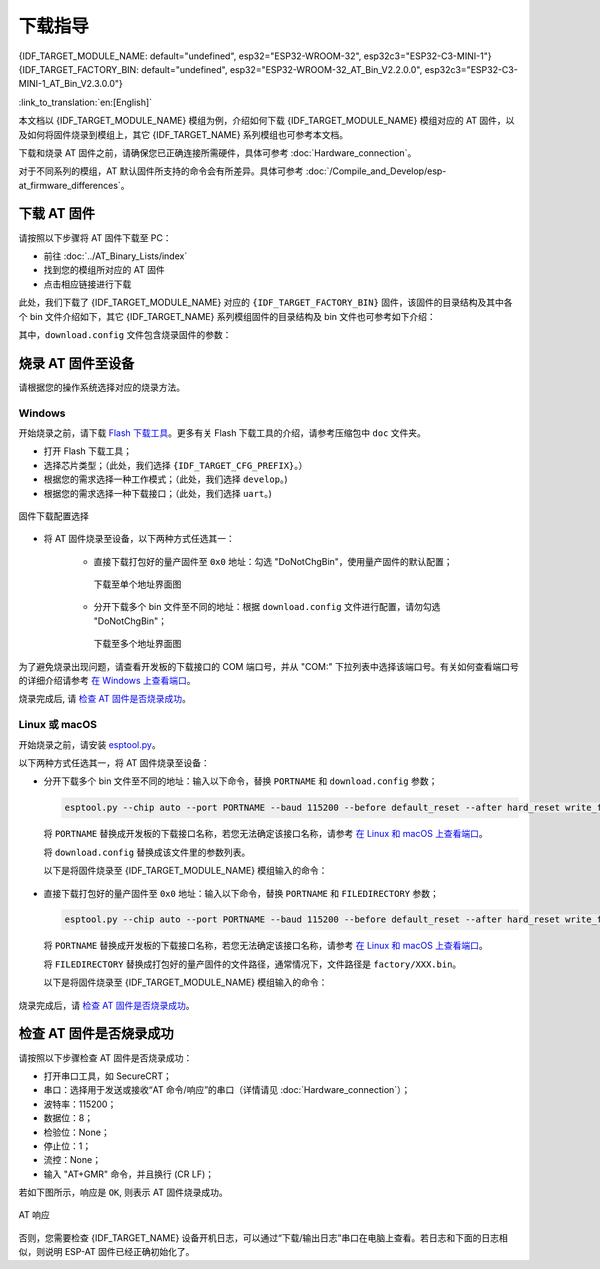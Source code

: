 下载指导
==========

{IDF_TARGET_MODULE_NAME: default="undefined", esp32="ESP32-WROOM-32", esp32c3="ESP32-C3-MINI-1"}
{IDF_TARGET_FACTORY_BIN: default="undefined", esp32="ESP32-WROOM-32_AT_Bin_V2.2.0.0", esp32c3="ESP32-C3-MINI-1_AT_Bin_V2.3.0.0"}

:link_to_translation:`en:[English]`

本文档以 {IDF_TARGET_MODULE_NAME} 模组为例，介绍如何下载 {IDF_TARGET_MODULE_NAME} 模组对应的 AT 固件，以及如何将固件烧录到模组上，其它 {IDF_TARGET_NAME} 系列模组也可参考本文档。

下载和烧录 AT 固件之前，请确保您已正确连接所需硬件，具体可参考 :doc:`Hardware_connection`。

对于不同系列的模组，AT 默认固件所支持的命令会有所差异。具体可参考 :doc:`/Compile_and_Develop/esp-at_firmware_differences`。

.. _download-at-firmware:

下载 AT 固件
-------------

请按照以下步骤将 AT 固件下载至 PC：

- 前往 :doc:`../AT_Binary_Lists/index`
- 找到您的模组所对应的 AT 固件
- 点击相应链接进行下载

此处，我们下载了 {IDF_TARGET_MODULE_NAME} 对应的 ``{IDF_TARGET_FACTORY_BIN}`` 固件，该固件的目录结构及其中各个 bin 文件介绍如下，其它 {IDF_TARGET_NAME} 系列模组固件的目录结构及 bin 文件也可参考如下介绍：

.. only:: esp32

   .. code-block:: none

      .
      ├── at_customize.bin                 // 二级分区表
      ├── bootloader                       // bootloader
      │   └── bootloader.bin
      ├── customized_partitions            // AT 自定义 bin 文件
      │   ├── ble_data.bin
      │   ├── client_ca.bin
      │   ├── client_cert.bin
      │   ├── client_key.bin
      │   ├── factory_param.bin
      │   ├── factory_param_WROOM-32.bin
      │   ├── mqtt_ca.bin
      │   ├── mqtt_cert.bin
      │   ├── mqtt_key.bin
      │   ├── server_ca.bin
      │   ├── server_cert.bin
      │   └── server_key.bin
      ├── download.config                  // 烧录固件的参数
      ├── esp-at.bin                       // AT 应用固件
      ├── esp-at.elf
      ├── esp-at.map
      ├── factory                          // 量产所需打包好的 bin 文件
      │   ├── factory_WROOM-32.bin
      │   └── factory_parameter.log
      ├── flasher_args.json                // 下载参数信息新的格式
      ├── ota_data_initial.bin             // ota data 区初始值
      ├── partition_table                  // 一级分区列表
      │   └── partition-table.bin
      ├── phy_init_data.bin                // phy 初始值信息
      └── sdkconfig                        // AT 固件对应的编译配置

.. only:: esp32c3

   .. code-block:: none

      .
      ├── at_customize.bin                 // 二级分区表
      ├── bootloader                       // bootloader
      │   └── bootloader.bin
      ├── customized_partitions            // AT 自定义 bin 文件
      │   ├── ble_data.bin
      │   ├── client_ca.bin
      │   ├── client_cert.bin
      │   ├── client_key.bin
      │   ├── factory_param.bin
      │   ├── factory_param_MINI-1.bin
      │   ├── mqtt_ca.bin
      │   ├── mqtt_cert.bin
      │   ├── mqtt_key.bin
      │   ├── server_ca.bin
      │   ├── server_cert.bin
      │   └── server_key.bin
      ├── download.config                  // 烧录固件的参数
      ├── esp-at.bin                       // AT 应用固件
      ├── esp-at.elf
      ├── esp-at.map
      ├── factory                          // 量产所需打包好的 bin 文件
      │   ├── factory_MINI-1.bin
      │   └── factory_parameter.log
      ├── flasher_args.json                // 下载参数信息新的格式
      ├── ota_data_initial.bin             // ota data 区初始值
      ├── partition_table                  // 一级分区列表
      │   └── partition-table.bin
      ├── phy_init_data.bin                // phy 初始值信息
      └── sdkconfig                        // AT 固件对应的编译配置

其中，``download.config`` 文件包含烧录固件的参数：

.. only:: esp32

   .. code-block:: none

      --flash_mode dio --flash_freq 40m --flash_size 4MB
      0x8000 partition_table/partition-table.bin
      0x10000 ota_data_initial.bin
      0xf000 phy_init_data.bin
      0x1000 bootloader/bootloader.bin
      0x100000 esp-at.bin
      0x20000 at_customize.bin
      0x24000 customized_partitions/server_cert.bin
      0x39000 customized_partitions/mqtt_key.bin
      0x26000 customized_partitions/server_key.bin
      0x28000 customized_partitions/server_ca.bin
      0x2e000 customized_partitions/client_ca.bin
      0x30000 customized_partitions/factory_param.bin
      0x21000 customized_partitions/ble_data.bin
      0x3B000 customized_partitions/mqtt_ca.bin
      0x37000 customized_partitions/mqtt_cert.bin
      0x2a000 customized_partitions/client_cert.bin
      0x2c000 customized_partitions/client_key.bin

.. only:: esp32c3

   .. code-block:: none

      --flash_mode dio --flash_freq 40m --flash_size 4MB
      0x8000 partition_table/partition-table.bin
      0xd000 ota_data_initial.bin
      0xf000 phy_init_data.bin
      0x0 bootloader/bootloader.bin
      0x60000 esp-at.bin
      0x1e000 at_customize.bin
      0x1F000 customized_partitions/ble_data.bin
      0x3a000 customized_partitions/mqtt_key.bin
      0x27000 customized_partitions/server_key.bin
      0x3c000 customized_partitions/mqtt_ca.bin
      0x2d000 customized_partitions/client_key.bin
      0x2b000 customized_partitions/client_cert.bin
      0x31000 customized_partitions/factory_param.bin
      0x2f000 customized_partitions/client_ca.bin
      0x38000 customized_partitions/mqtt_cert.bin
      0x29000 customized_partitions/server_ca.bin
      0x25000 customized_partitions/server_cert.bin

.. list::

   - ``--flash_mode dio`` 代表此固件采用的 flash dio 模式进行编译；
   - ``--flash_freq 40m`` 代表此固件采用的 flash 通讯频率为 40 MHz；
   - ``--flash_size 4MB`` 代表此固件适用的 flash 最小为 4 MB；
   :esp32: - ``0x10000 ota_data_initial.bin`` 代表在 ``0x10000`` 地址烧录 ``ota_data_initial.bin`` 文件。
   :esp32c3: - ``0xd000 ota_data_initial.bin`` 代表在 ``0xd000`` 地址烧录 ``ota_data_initial.bin`` 文件。

.. _flash-at-firmware-into-your-device:

烧录 AT 固件至设备
-------------------

请根据您的操作系统选择对应的烧录方法。

Windows 
^^^^^^^^

开始烧录之前，请下载 `Flash 下载工具 <https://www.espressif.com/zh-hans/support/download/other-tools>`_。更多有关 Flash 下载工具的介绍，请参考压缩包中 ``doc`` 文件夹。

- 打开 Flash 下载工具；
- 选择芯片类型；（此处，我们选择 ``{IDF_TARGET_CFG_PREFIX}``。）
- 根据您的需求选择一种工作模式；（此处，我们选择 ``develop``。)
- 根据您的需求选择一种下载接口；（此处，我们选择 ``uart``。)

.. figure:: ../../_static/download_tool_{IDF_TARGET_PATH_NAME}.png
   :align: center
   :alt: 固件下载配置选择
   :figclass: align-center

   固件下载配置选择

- 将 AT 固件烧录至设备，以下两种方式任选其一：

   - 直接下载打包好的量产固件至 ``0x0`` 地址：勾选 "DoNotChgBin"，使用量产固件的默认配置；

     .. figure:: ../../_static/download_one_bin_{IDF_TARGET_PATH_NAME}.png
        :align: center
        :scale: 70%
        :alt: 下载至单个地址界面图

        下载至单个地址界面图

   - 分开下载多个 bin 文件至不同的地址：根据 ``download.config`` 文件进行配置，请勿勾选 "DoNotChgBin"；

     .. figure:: ../../_static/download_multi_bin_{IDF_TARGET_PATH_NAME}.png
        :align: center
        :scale: 60%
        :alt: 下载至多个地址界面图

        下载至多个地址界面图

为了避免烧录出现问题，请查看开发板的下载接口的 COM 端口号，并从 "COM:" 下拉列表中选择该端口号。有关如何查看端口号的详细介绍请参考 `在 Windows 上查看端口 <https://docs.espressif.com/projects/esp-idf/zh_CN/latest/{IDF_TARGET_PATH_NAME}/get-started/establish-serial-connection.html#windows>`_。 

烧录完成后, 请 `检查 AT 固件是否烧录成功`_。

Linux 或 macOS
^^^^^^^^^^^^^^^

开始烧录之前，请安装 `esptool.py <https://github.com/espressif/esptool>`_。

以下两种方式任选其一，将 AT 固件烧录至设备：

- 分开下载多个 bin 文件至不同的地址：输入以下命令，替换 ``PORTNAME`` 和 ``download.config`` 参数；

  .. code-block:: none

      esptool.py --chip auto --port PORTNAME --baud 115200 --before default_reset --after hard_reset write_flash -z download.config

  将 ``PORTNAME`` 替换成开发板的下载接口名称，若您无法确定该接口名称，请参考 `在 Linux 和 macOS 上查看端口 <https://docs.espressif.com/projects/esp-idf/zh_CN/latest/{IDF_TARGET_PATH_NAME}/get-started/establish-serial-connection.html#linux-macos>`_。

  将 ``download.config`` 替换成该文件里的参数列表。

  以下是将固件烧录至 {IDF_TARGET_MODULE_NAME} 模组输入的命令：

   .. only:: esp32

      .. code-block:: none

         esptool.py --chip auto --port /dev/tty.usbserial-0001 --baud 115200 --before default_reset --after hard_reset write_flash -z --flash_mode dio --flash_freq 40m --flash_size 4MB 0x8000 partition_table/partition-table.bin 0x10000 ota_data_initial.bin 0xf000 phy_init_data.bin 0x1000 bootloader/bootloader.bin 0x100000 esp-at.bin 0x20000 at_customize.bin 0x24000 customized_partitions/server_cert.bin 0x39000 customized_partitions/mqtt_key.bin 0x26000 customized_partitions/server_key.bin 0x28000 customized_partitions/server_ca.bin 0x2e000 customized_partitions/client_ca.bin 0x30000 customized_partitions/factory_param.bin 0x21000 customized_partitions/ble_data.bin 0x3B000 customized_partitions/mqtt_ca.bin 0x37000 customized_partitions/mqtt_cert.bin 0x2a000 customized_partitions/client_cert.bin 0x2c000 customized_partitions/client_key.bin

   .. only:: esp32c3

      .. code-block:: none

         esptool.py --chip auto --port /dev/tty.usbserial-0001 --baud 115200 --before default_reset --after hard_reset write_flash -z --flash_mode dio --flash_freq 40m --flash_size 4MB 0x8000 partition_table/partition-table.bin 0xd000 ota_data_initial.bin 0xf000 phy_init_data.bin 0x0 bootloader/bootloader.bin 0x60000 esp-at.bin 0x1e000 at_customize.bin 0x1F000 customized_partitions/ble_data.bin 0x3a000 customized_partitions/mqtt_key.bin 0x27000 customized_partitions/server_key.bin 0x3c000 customized_partitions/mqtt_ca.bin 0x2d000 customized_partitions/client_key.bin 0x2b000 customized_partitions/client_cert.bin 0x31000 customized_partitions/factory_param.bin 0x2f000 customized_partitions/client_ca.bin 0x38000 customized_partitions/mqtt_cert.bin 0x29000 customized_partitions/server_ca.bin 0x25000 customized_partitions/server_cert.bin

- 直接下载打包好的量产固件至 ``0x0`` 地址：输入以下命令，替换 ``PORTNAME`` 和 ``FILEDIRECTORY`` 参数；

  .. code-block:: none

      esptool.py --chip auto --port PORTNAME --baud 115200 --before default_reset --after hard_reset write_flash -z --flash_mode dio --flash_freq 40m --flash_size 4MB 0x0 FILEDIRECTORY

  将 ``PORTNAME`` 替换成开发板的下载接口名称，若您无法确定该接口名称，请参考 `在 Linux 和 macOS 上查看端口 <https://docs.espressif.com/projects/esp-idf/zh_CN/latest/{IDF_TARGET_PATH_NAME}/get-started/establish-serial-connection.html#linux-macos>`_。

  将 ``FILEDIRECTORY`` 替换成打包好的量产固件的文件路径，通常情况下，文件路径是 ``factory/XXX.bin``。

  以下是将固件烧录至 {IDF_TARGET_MODULE_NAME} 模组输入的命令：

   .. only:: esp32

      .. code-block:: none

         esptool.py --chip auto --port /dev/tty.usbserial-0001 --baud 115200 --before default_reset --after hard_reset write_flash -z --flash_mode dio --flash_freq 40m --flash_size 4MB 0x0 factory/factory_WROOM-32.bin

   .. only:: esp32c3

      .. code-block:: none

         esptool.py --chip auto --port /dev/tty.usbserial-0001 --baud 115200 --before default_reset --after hard_reset write_flash -z --flash_mode dio --flash_freq 40m --flash_size 4MB 0x0 factory/factory_MINI-1.bin

烧录完成后，请 `检查 AT 固件是否烧录成功`_。

.. _check-whether-at-works:

检查 AT 固件是否烧录成功
-------------------------

请按照以下步骤检查 AT 固件是否烧录成功：

- 打开串口工具，如 SecureCRT；
- 串口：选择用于发送或接收“AT 命令/响应”的串口（详情请见 :doc:`Hardware_connection`）；
- 波特率：115200；
- 数据位：8；
- 检验位：None；
- 停止位：1；
- 流控：None；
- 输入 "AT+GMR" 命令，并且换行 (CR LF)；

若如下图所示，响应是 ``OK``, 则表示 AT 固件烧录成功。

.. figure:: ../../_static/at_version_{IDF_TARGET_PATH_NAME}.png
   :align: center
   :alt: AT 响应
   :figclass: align-center

   AT 响应

否则，您需要检查 {IDF_TARGET_NAME} 设备开机日志，可以通过“下载/输出日志”串口在电脑上查看。若日志和下面的日志相似，则说明 ESP-AT 固件已经正确初始化了。

.. only:: esp32

   {IDF_TARGET_NAME} 开机日志：

   .. code-block:: none

      ets Jun  8 2016 00:22:57

      rst:0x1 (POWERON_RESET),boot:0x13 (SPI_FAST_FLASH_BOOT)
      configsip: 0, SPIWP:0xee
      clk_drv:0x00,q_drv:0x00,d_drv:0x00,cs0_drv:0x00,hd_drv:0x00,wp_drv:0x00
      mode:DIO, clock div:2
      load:0x3fff0030,len:7168
      load:0x40078000,len:13200
      load:0x40080400,len:4564
      0x40080400: _init at ??:?

      entry 0x400806f4
      I (26) boot: ESP-IDF v4.2.2-76-gefa6eca 2nd stage bootloader
      I (26) boot: compile time 11:54:30
      I (26) boot: chip revision: 1
      I (30) boot_comm: chip revision: 1, min. bootloader chip revision: 0
      I (37) boot.esp32: SPI Speed      : 40MHz
      I (42) boot.esp32: SPI Mode       : DIO
      I (46) boot.esp32: SPI Flash Size : 4MB
      I (51) boot: Enabling RNG early entropy source...
      I (56) boot: Partition Table:
      I (60) boot: ## Label            Usage          Type ST Offset   Length
      I (67) boot:  0 phy_init         RF data          01 01 0000f000 00001000
      I (75) boot:  1 otadata          OTA data         01 00 00010000 00002000
      I (82) boot:  2 nvs              WiFi data        01 02 00012000 0000e000
      I (90) boot:  3 at_customize     unknown          40 00 00020000 000e0000
      I (97) boot:  4 ota_0            OTA app          00 10 00100000 00180000
      I (105) boot:  5 ota_1            OTA app          00 11 00280000 00180000
      I (112) boot: End of partition table
      I (117) boot_comm: chip revision: 1, min. application chip revision: 0
      I (124) esp_image: segment 0: paddr=0x00100020 vaddr=0x3f400020 size=0x285f8 (165368) map
      I (196) esp_image: segment 1: paddr=0x00128620 vaddr=0x3ffbdb60 size=0x03934 ( 14644) load
      I (202) esp_image: segment 2: paddr=0x0012bf5c vaddr=0x40080000 size=0x040bc ( 16572) load
      I (210) esp_image: segment 3: paddr=0x00130020 vaddr=0x400d0020 size=0x109f40 (1089344) map
      I (626) esp_image: segment 4: paddr=0x00239f68 vaddr=0x400840bc size=0x1aa04 (109060) load
      I (674) esp_image: segment 5: paddr=0x00254974 vaddr=0x400c0000 size=0x00064 (   100) load
      I (691) boot: Loaded app from partition at offset 0x100000
      I (691) boot: Disabling RNG early entropy source...
      module_name:WROOM-32
      max tx power=78,ret=0
      2.2.0

.. only:: esp32c3

   {IDF_TARGET_NAME} 开机日志:

   .. code-block:: none

      ESP-ROM:esp32c3-api1-20210207
      Build:Feb  7 2021
      rst:0x1 (POWERON),boot:0xc (SPI_FAST_FLASH_BOOT)
      SPIWP:0xee
      mode:DIO, clock div:2
      load:0x3fcd6100,len:0x1948
      load:0x403ce000,len:0x8dc
      load:0x403d0000,len:0x2de0
      entry 0x403ce000
      I (31) boot: ESP-IDF v4.3.1-354-g98d34e5 2nd stage bootloader
      I (32) boot: compile time 11:21:56
      I (32) boot: chip revision: 3
      I (34) boot.esp32c3: SPI Speed      : 40MHz
      I (39) boot.esp32c3: SPI Mode       : DIO
      I (44) boot.esp32c3: SPI Flash Size : 4MB
      I (49) boot: Enabling RNG early entropy source...
      I (54) boot: Partition Table:
      I (58) boot: ## Label            Usage          Type ST Offset   Length
      I (65) boot:  0 otadata          OTA data         01 00 0000d000 00002000
      I (72) boot:  1 phy_init         RF data          01 01 0000f000 00001000
      I (80) boot:  2 nvs              WiFi data        01 02 00010000 0000e000
      I (87) boot:  3 at_customize     unknown          40 00 0001e000 00042000
      I (95) boot:  4 ota_0            OTA app          00 10 00060000 001d0000
      I (102) boot:  5 ota_1            OTA app          00 11 00230000 001d0000
      I (110) boot: End of partition table
      I (114) esp_image: segment 0: paddr=00060020 vaddr=3c140020 size=29060h (168032) map
      I (158) esp_image: segment 1: paddr=00089088 vaddr=3fc90800 size=03dfch ( 15868) load
      I (162) esp_image: segment 2: paddr=0008ce8c vaddr=40380000 size=0318ch ( 12684) load
      I (167) esp_image: segment 3: paddr=00090020 vaddr=42000020 size=130764h (1247076) map
      I (433) esp_image: segment 4: paddr=001c078c vaddr=4038318c size=0d588h ( 54664) load
      I (446) esp_image: segment 5: paddr=001cdd1c vaddr=50000000 size=00004h (     4) load
      I (447) esp_image: segment 6: paddr=001cdd28 vaddr=50000008 size=00010h (    16) load
      I (457) boot: Loaded app from partition at offset 0x60000
      I (458) boot: Disabling RNG early entropy source...
      module_name:MINI-1
      max tx power=78,ret=0
      2.3.0
